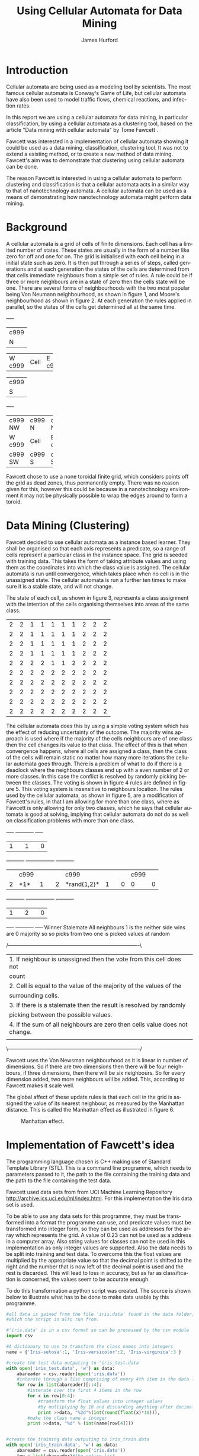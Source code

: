 #+TITLE:     Using Cellular Automata for Data Mining
#+AUTHOR:    James Hurford
#+EMAIL:     
#+DATE:      
#+DESCRIPTION: 
#+KEYWORDS: 
#+LANGUAGE:  en
#+OPTIONS:   H:3 num:t toc:t \n:nil @:t ::t |:t ^:t -:t f:t *:t <:t
#+OPTIONS:   TeX:t LaTeX:t skip:nil d:nil todo:t pri:nil tags:not-in-toc
#+INFOJS_OPT: view:nil toc:nil ltoc:t mouse:underline buttons:0 path:http://orgmode.org/org-info.js
#+EXPORT_SELECT_TAGS: export
#+EXPORT_EXCLUDE_TAGS: noexport
#+LINK_UP:   
#+LINK_HOME: 
#+XSLT: 
#+LATEX_HEADER: \lstset{
#+LATEX_HEADER:         keywordstyle=\color{blue},
#+LATEX_HEADER:         commentstyle=\color{red},
#+LATEX_HEADER:         stringstyle=\color{green},
#+LATEX_HEADER:         basicstyle=\ttfamily\small,
#+LATEX_HEADER:         columns=fullflexible,
#+LATEX_HEADER:         basewidth={0.5em,0.4em}
#+LATEX_HEADER:         }

#+LATEX_HEADER: \RequirePackage{fancyvrb}
#+LATEX_HEADER: \DefineVerbatimEnvironment{verbatim}{Verbatim}{fontsize=\small,formatcom = {\color[rgb]{0.5,0,0}}}



#+LaTeX_HEADER: \setlength{\parindent}{0pt}
#+LaTeX_HEADER: \setlength{\parskip}{1em}


* Introduction

  Cellular automata are being used as a modeling tool by
  scientists. The most famous cellular automata is Conway's Game of
  Life, but cellular automata have also been used to model traffic
  flows, chemical reactions, and infection rates.

  In this report we are using a cellular automata for data mining, in
  particular classification, by using a cellular automata as a
  clustering tool, based on the article "Data mining with cellular
  automata" by Tome Fawcett \cite{fawcett08}.

  Fawcett \cite{fawcett08} was interested in a implementation of
  cellular automata showing it could be used as a data mining,
  classification, clustering tool.  It was not to extend a existing
  method, or to create a new method of data mining. Fawcett's
  \cite{fawcett08} aim was to demonstrate that clustering using
  cellular automata can be done.

  The reason Fawcett \cite{fawcett08} is interested in using a
  cellular automata to perform clustering and classification is that a
  cellular automata acts in a similar way to that of nanotechnology
  automata. A cellular automata can be used as a means of
  demonstrating how nanotechnology automata might perform data mining.

* Background
  A cellular automata is a grid of cells of finite dimensions.  Each
  cell has a limited number of states.  These states are usually in
  the form of a number like zero for off and one for on.  The grid is
  initialised with each cell being in a initial state such as zero.
  It is then put through a series of steps, called generations and at
  each generation the states of the cells are determined from that
  cells immediate neighbours from a simple set of rules.  A rule could
  be if three or more neighbours are in a state of zero then the cells
  state will be one.  There are several forms of neighbourhoods with
  the two most popular being Von Neumann neighbourhood, as shown in
  figure 1, and Moore's neighbourhood as shown in figure 2. At each
  generation the rules applied in parallel, so the states of the cells
  get determined all at the same time.

#+CAPTION: Von Neumann neighbourhood with neighbours north, south, east and west
#+attr_latex: width=10em \textwidth
#+BEGIN_DITAA  von_neumann_diagram -r -S -E
      +-----+
      |c999 |
      |  N  |
+-----+-----+-----+
|  W  |Cell |  E  |
|c999 |     |c999 |
+-----+-----+-----+
      |c999 |
      |  S  |
      +-----+
#+END_DITAA

#+CAPTION: Moore's neighbourhood with neighbours north, northeast, east, southeast, south, southwest, west and northwest
#+attr_latex: width=10em \textwidth
#+BEGIN_DITAA  moores_diagram -r -S -E
+-----+-----+-----+
|c999 |c999 |c999 |
| NW  |  N  | NE  |
+-----+-----+-----+
|  W  |Cell |  E  |
|c999 |     |c999 |
+-----+-----+-----+
|c999 |c999 |c999 |
| SW  |  S  | SE  |
+-----+-----+-----+
#+END_DITAA

Fawcett \cite{fawcett08} chose to use a none toroidal finite grid,
which considers points off the grid as dead zones, thus permanently
empty.  There was no reason given for this, however this could be
because in a nanotechnology environment it may not be physically
possible to wrap the edges around to form a toroid.

* Data Mining (Clustering)

  Fawcett \cite{fawcett08} decided to use cellular automata as a
  instance based learner. They shall be organised so that each axis
  represents a predicate, so a range of cells represent a particular
  class in the instance space.  The grid is seeded with training
  data.  This takes the form of taking attribute values and using them
  as the coordinates into which the class value is assigned.  The
  cellular automata is run until convergence, which takes place when
  no cell is in the unassigned state.  The cellular automata is run a
  further ten times to make sure it is a stable state, and will not
  change.

  The state of each cell, as shown in figure 3, represents a class
  assignment with the intention of the cells organising themselves
  into areas of the same class.
#+CAPTION: An example of how cells may organise themselves to represent areas of the same class
#+attr_latex: width=20em \textwidth
#+BEGIN_DITAA class_regions_diagram -r -S -E
+---+---+---+---+---+---+---+---+---+---+
| 2 | 2 | 1 | 1 | 1 | 1 | 1 | 2 | 2 | 2 |
+---+---+---+---+---+---+---+---+---+---+
| 2 | 2 | 1 | 1 | 1 | 1 | 1 | 2 | 2 | 2 |
+---+---+---+---+---+---+---+---+---+---+
| 2 | 2 | 1 | 1 | 1 | 1 | 1 | 2 | 2 | 2 |
+---+---+---+---+---+---+---+---+---+---+
| 2 | 2 | 1 | 1 | 1 | 1 | 1 | 2 | 2 | 2 |
+---+---+---+---+---+---+---+---+---+---+
| 2 | 2 | 2 | 2 | 1 | 1 | 2 | 2 | 2 | 2 |
+---+---+---+---+---+---+---+---+---+---+
| 2 | 2 | 2 | 2 | 2 | 2 | 2 | 2 | 2 | 2 |
+---+---+---+---+---+---+---+---+---+---+
| 2 | 2 | 2 | 2 | 2 | 2 | 2 | 2 | 2 | 2 |
+---+---+---+---+---+---+---+---+---+---+
| 2 | 2 | 2 | 2 | 2 | 2 | 2 | 2 | 2 | 2 |
+---+---+---+---+---+---+---+---+---+---+
| 2 | 2 | 2 | 2 | 2 | 2 | 2 | 2 | 2 | 2 |
+---+---+---+---+---+---+---+---+---+---+
| 2 | 2 | 2 | 2 | 2 | 2 | 2 | 2 | 2 | 2 |
+---+---+---+---+---+---+---+---+---+---+
#+END_DITAA

The cellular automata does this by using a simple voting system which
has the effect of reducing uncertainty of the outcome. The majority
wins approach is used where if the majority of the cells neighbours
are of one class then the cell changes its value to that class.  The
effect of this is that when convergence happens, where all cells are
assigned a class, then the class of the cells will remain static no
matter how many more iterations the cellular automata goes through.
There is a problem of what to do if there is a deadlock where the
neighbours classes end up with a even number of 2 or more classes.  In
this case the conflict is resolved by randomly picking between the
classes. The voting is shown in figure 4 rules are defined in
figure 5. This voting system is insensitive to neighbours location.
The rules used by the cellular automata, as shown in figure 5, are a
modification of Fawcett's \cite{fawcett08} rules, in that I am
allowing for more than one class, where as Fawcett \cite{fawcett08} is
only allowing for only two classes, which he says that cellular
automata is good at solving, implying that cellular automata do not do
as well on classification problems with more than one class.
#+CAPTION: Voting system illustrated where the centre cells value is determined by its surrounding neighbours
#+attr_latex: width=30em \textwidth
#+BEGIN_DITAA voting_system -r -S -E
    +-----+          +-----------+          +-----+
    |  1  |          |     1     |          |  0  |
+---+-----+---+  +---+-----------+---+  +---+-----+---+
|   |c999 |   |  |   | c999      |   |  |   | c999|   |
| 2 |*1*  | 1 |  | 2 |*rand{1,2}*| 1 |  | 0 |  0  | 0 |
+---+-----+---+  +---+-----------+---+  +---+-----+---+
    |  1  |          |     2     |          |  0  |
    +-----+          +-----------+          +-----+
   Winner            Stalemate              All neighbours
   1 is the          neither side wins         are 0
   majority so       so picks from two
   one is picked     values at random
#+END_DITAA

#+CAPTION: The rules used by the cellular automata
#+attr_latex: width=40em \textwidth
#+BEGIN_DITAA rules_definitions -r -S -E
/----------------------------------------------------------------------------\
| 1. If neighbour is unassigned then the vote from this cell does not        |
|    count                                                                   |
| 2. Cell is equal to the value of the majority of the values of the         |
|    surrounding cells.                                                      |
| 3. If there is a stalemate then the result is resolved by randomly         |
|    picking between the possible values.                                    |
| 4. If the sum of all neighbours are zero then cells value does not change. |
|                                                                            |
\----------------------------------------------------------------------------/
#+END_DITAA



Fawcett \cite{fawcett08} uses the Von Newsman neighbourhood as it is
linear in number of dimensions. So if there are two dimensions then
there will be four neighbours,  if three dimensions, then there will
be six neighbours.  So for every dimension added, two more neighbours
will be added.  This, according to Fawcett \cite{fawcett08} makes it
scale well.

The global affect of these update rules is that each cell in the grid
is assigned the value of its nearest neighbour, as measured by the
Manhattan distance.  This is called the Manhattan effect as
illustrated in figure 6.

#+CAPTION: Manhattan effect.
#+attr_latex: width=30em \textwidth
[[file:./manhattan_effect.png]]

* Implementation of Fawcett's \cite{fawcett08} idea


The programming language chosen is C++ making use of Standard Template
Library (STL).  This is a command line programme, which needs to
parameters passed to it, the path to the file containing the training
data and the path to the file containing the test data.

Fawcett \cite{fawcett08} used data sets from from UCI Machine Learning
Repository http://archive.ics.uci.edu/ml/index.html.  For this
implementation the Iris data set is used.

To be able to use any data sets for this programme, they must be
transformed into a format the programme can use, and predicate values
must be transformed into integer form, so they can be used as
addresses for the array which represents the grid.  A value of 0.23
can not be used as a address in a computer array.  Also string values
for classes can not be used in this implementation as only integer
values are supported.  Also the data needs to be split into training
and test data.  To overcome this the float values are multiplied by
the appropriate value so that the decimal point is shifted to the
right and the number that is now left of the decimal point is used and
the rest is discarded.  This will lead to loss in accuracy, but as far
as classification is concerned, the values seem to be accurate enough.

To do this transformation a python script was created. The source is
shown below to illustrate what has to be done to make data usable by
this programme. 

#+BEGIN_SRC python
#all data is gained from the file 'iris.data' found in the data folder,
#which the script is also run from.

#'iris.data' is in a csv format so can be processed by the csv module
import csv

#A dictionary to use to transform the class names into integers
name = {'Iris-setosa':1, 'Iris-versicolor':2, 'Iris-virginica':3 }

#create the test data outputing to 'iris_test.data'
with open('iris_test.data', 'w') as data:
    abareader = csv.reader(open('iris.data'))
    #interate through a list comprising of every 4th item in the data list
    for row in list(abareader)[::4]:
        #interate over the first 4 items in the row
        for x in row[0:4]:
            #transform the float values into integer values
            #by multiplying by 10 and discarding anything after decimal point
            print >>data, "%2d"%(int(round(float(x)*10))),
        #make the class name a integer
        print >>data, "%d" % (int(name[row[4]]))
        

#create the training data outputing to iris_train.data
with open('iris_train.data', 'w') as data:
    abareader = csv.reader(open('iris.data'))
    tmp = list(abareader)#the entire list
    tmp2 = tmp[::4]#represents the testing data
    #interate over a diff between the 2 lists, tmp and tmp2
    for row in [i for i in tmp+tmp2 if i not in tmp or i not in tmp2]:
        for x in row[0:4]:
            print >>data, "%2d"%(int(round(float(x)*10))),
        print >>data, "%d" % (int(name[row[4]]))


#+END_SRC


To run the programme it requires three parameters, which represent the
path to the grid definitions, the training data, and then the testing
data. 

The grid definitions file contains in one line, separated by spaces,
the number of dimensions, and the maximum size for each of these
dimensions. The number of dimensions is the number of predicates, or
predictors used.  These are the attributes of each class. Each
predicate has a range of values it can have, so I chose to just go
from zero to the maximum possible value plus one, for each predicate.

The training data file has a list of predicates followed by their
class value.  These are all integer values.  Each entry is on a
separate line.  The same format is used for the testing data.

The programme does not run multiple processes of any kind, so
therefore can not update every cell for each generation in parallel.
However this can be simulated by having two grids, one of them has the
values from the current generation and the other is used to write the
next generations values to then swapping them over for the next
generation.

Each cell is updated from the values of its neighbours
using the voting system rules.  Since it the number of classes can
vary, depending on the data set, the cell uses the majority of what is
there and if there is a stalemate, then the cell resolves this by
randomly  picking between the available classes contained in its
neighbours. 

At each step the programme checks to see if all cells have
a class assigned to them.  If the do it runs for ten more generations
to make sure the grid is stable, as in no more changes can take place.

* Results

When I ran this programme, I found that the more training data I gave
it, the more accurate the results.  
#+begin_example 
begin
before init graph
graph size = 6552000
graph size = 6552000
after init graph

loading training data from data/iris_train.data

number of classes: 3
classes: 1 2 3 
Number of dimensions: 4

running CA until convergence

0% done
been going for 0 steps
0% done
been going for 5 steps
1% done
been going for 10 steps
4% done
been going for 15 steps
10% done
been going for 20 steps
18% done
been going for 25 steps
27% done
been going for 30 steps
38% done
been going for 35 steps
48% done
been going for 40 steps
58% done
been going for 45 steps
67% done
been going for 50 steps
75% done
been going for 55 steps
82% done
been going for 60 steps
88% done
been going for 65 steps
92% done
been going for 70 steps
96% done
been going for 75 steps
98% done
been going for 80 steps
99% done
been going for 85 steps
100% done
finished 100% done

loading test data from data/iris_test.data
running tests
results of test are:
passed 38 / 38
#+end_example
  http://archive.ics.uci.edu/ml/index.html
* Conclusions
  
* Future work
 - Extend the cellular automata to find the best predicates and divide
   the data into test and train and use this data to create and test
   itself as a classifier.


\bibliographystyle{plain}
\bibliography{bibliography}
